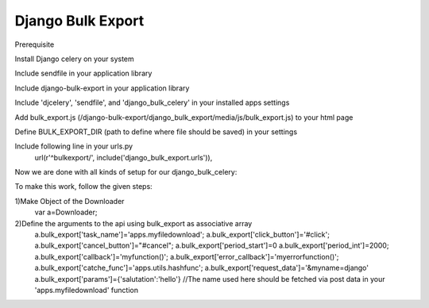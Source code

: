 ===============
Django Bulk Export
===============

Prerequisite

Install Django celery on your system

Include sendfile in your application library

Include django-bulk-export in your application library


Include 'djcelery', 'sendfile', and 'django_bulk_celery' in your installed apps settings

Add bulk_export.js (/django-bulk-export/django_bulk_export/media/js/bulk_export.js) to your html page

Define BULK_EXPORT_DIR (path to define where file should be saved) in your settings

Include following line in your urls.py 
	url(r'^bulkexport/', include('django_bulk_export.urls')),


Now we are done with all kinds of setup for our django_bulk_celery:

To make this work, follow the given steps:

1)Make Object of the Downloader
	var a=Downloader;

2)Define the arguments to the api using bulk_export as associative array
	a.bulk_export['task_name']='apps.myfiledownload';
	a.bulk_export['click_button']='#click';
	a.bulk_export['cancel_button']="#cancel";
	a.bulk_export['period_start']=0
	a.bulk_export['period_int']=2000;
	a.bulk_export['callback']='myfunction()';
	a.bulk_export['error_callback']='myerrorfunction()';
	a.bulk_export['catche_func']='apps.utils.hashfunc';
	a.bulk_export['request_data']='&myname=django'
	a.bulk_export['params']={'salutation':'hello'}   //The name used here should be fetched via post data in your 'apps.myfiledownload' function
	
